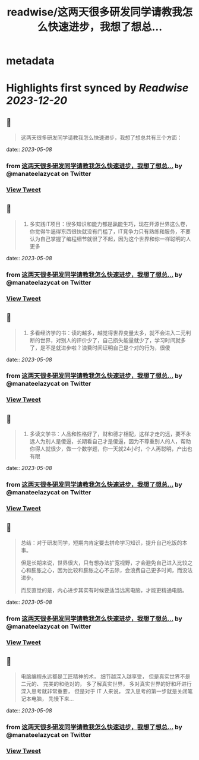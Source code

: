 :PROPERTIES:
:title: readwise/这两天很多研发同学请教我怎么快速进步，我想了想总...
:END:


* metadata
:PROPERTIES:
:author: [[manateelazycat on Twitter]]
:full-title: "这两天很多研发同学请教我怎么快速进步，我想了想总..."
:category: [[tweets]]
:url: https://twitter.com/manateelazycat/status/1655443203913584640
:image-url: https://pbs.twimg.com/profile_images/768239262/HaskellIcon.jpg
:END:

* Highlights first synced by [[Readwise]] [[2023-12-20]]
** 📌
#+BEGIN_QUOTE
这两天很多研发同学请教我怎么快速进步，我想了想总共有三个方面： 
#+END_QUOTE
    date:: [[2023-05-08]]
*** from _这两天很多研发同学请教我怎么快速进步，我想了想总..._ by @manateelazycat on Twitter
*** [[https://twitter.com/manateelazycat/status/1655443203913584640][View Tweet]]
** 📌
#+BEGIN_QUOTE
1. 多实践IT项目：很多知识和能力都是孰能生巧，现在开源世界这么卷，你觉得牛逼得东西很快就没有门槛了，IT竞争力只有熟练和服务，不要认为自己掌握了编程细节就很了不起，因为这个世界和你一样聪明的人更多 
#+END_QUOTE
    date:: [[2023-05-08]]
*** from _这两天很多研发同学请教我怎么快速进步，我想了想总..._ by @manateelazycat on Twitter
*** [[https://twitter.com/manateelazycat/status/1655443580499136513][View Tweet]]
** 📌
#+BEGIN_QUOTE
2. 多看经济学的书：读的越多，越觉得世界变量太多，就不会进入二元判断的世界，对别人的评价少了，自己损失能量就少了，学习时间就多了，是不是就进步啦？浪费时间证明自己是个对的行为，很傻 
#+END_QUOTE
    date:: [[2023-05-08]]
*** from _这两天很多研发同学请教我怎么快速进步，我想了想总..._ by @manateelazycat on Twitter
*** [[https://twitter.com/manateelazycat/status/1655443831305936896][View Tweet]]
** 📌
#+BEGIN_QUOTE
3. 多读文学书：人品和性格好了，财和德才相配，这样才走的远，要不永远人为别人是傻逼，长期看自己才是傻逼，因为不尊重别人的人，帮助你得人就很少，做一个数学题，你一天就24小时，个人再聪明，产出也有限 
#+END_QUOTE
    date:: [[2023-05-08]]
*** from _这两天很多研发同学请教我怎么快速进步，我想了想总..._ by @manateelazycat on Twitter
*** [[https://twitter.com/manateelazycat/status/1655444041935507456][View Tweet]]
** 📌
#+BEGIN_QUOTE
总结：对于研发同学，短期内肯定要去拼命学习知识，提升自己吃饭的本事。

但是长期来说，世界很大，只有想办法扩宽视野，才会避免自己进入比较之心和膨胀之心，因为比较和膨胀之心不去除，会浪费自己更多时间，而没法进步。

而反直觉的是，内心进步其实有时候要适当远离电脑，才能更精通电脑。 
#+END_QUOTE
    date:: [[2023-05-08]]
*** from _这两天很多研发同学请教我怎么快速进步，我想了想总..._ by @manateelazycat on Twitter
*** [[https://twitter.com/manateelazycat/status/1655447411245056000][View Tweet]]
** 📌
#+BEGIN_QUOTE
电脑编程永远都是工匠精神的术， 细节越深入越享受， 但是真实世界不是二元的、 完美的和绝对的， 多了解真实世界， 多对真实世界的好和坏进行深入思考就非常重要， 但是对于 IT 人来说， 深入思考的第一步就是关闭笔记本电脑， 先慢下来... 
#+END_QUOTE
    date:: [[2023-05-08]]
*** from _这两天很多研发同学请教我怎么快速进步，我想了想总..._ by @manateelazycat on Twitter
*** [[https://twitter.com/manateelazycat/status/1655449265416835072][View Tweet]]